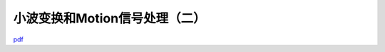 ===============================
小波变换和Motion信号处理（二）
===============================

`pdf <http://www.kunli.me/pdf/2011-02-15-fourier-wavelet-motion-2.pdf>`_ 
